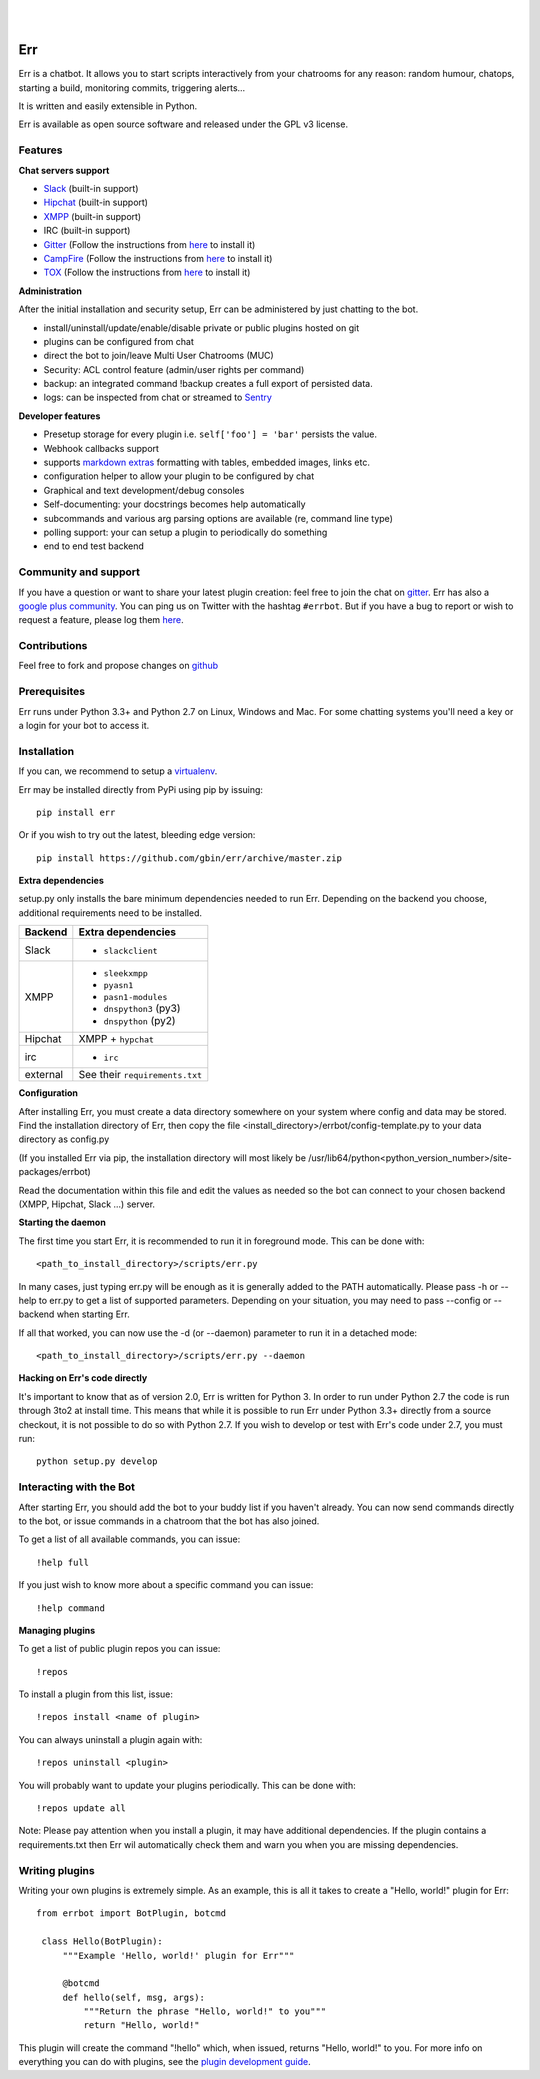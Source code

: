 
.. image:: https://img.shields.io/travis/gbin/err/master.svg
   :target: https://travis-ci.org/gbin/err/

.. image:: https://img.shields.io/pypi/v/err.svg
   :target: https://pypi.python.org/pypi/err
   :alt: Latest Version

.. image:: https://img.shields.io/pypi/dm/err.svg
   :target: https://pypi.python.org/pypi/err
   :alt: Downloads

.. image:: https://img.shields.io/github/license/gbin/err.svg
   :target: https://pypi.python.org/pypi/err
   :alt: License

.. image:: https://img.shields.io/badge/gitter-join%20chat%20%E2%86%92-brightgreen.svg
   :target: https://gitter.im/gbin/err?utm_source=badge&utm_medium=badge&utm_campaign=pr-badge&utm_content=badge 
   :alt: Join the chat at https://gitter.im/gbin/err

|
|

.. image:: http://gbin.github.io/err/_static/err_speech.png
   :target: http://errbot.net


Err
===

Err is a chatbot. It allows you to start scripts interactively from your chatrooms
for any reason: random humour, chatops, starting a build, monitoring commits, triggering
alerts...

It is written and easily extensible in Python.

Err is available as open source software and released under the GPL v3 license.


Features
--------

**Chat servers support**

- `Slack <https://slack.com/>`_ (built-in support)
- `Hipchat <http://www.hipchat.org/>`_ (built-in support)
- `XMPP <http://xmpp.org>`_ (built-in support)
- IRC (built-in support)
- `Gitter <https://gitter.im/>`_ (Follow the instructions from `here <https://github.com/gbin/err-backend-gitter>`_ to install it)
- `CampFire <https://campfirenow.com/>`_ (Follow the instructions from `here <https://github.com/gbin/err-backend-campfire>`_ to install it)
- `TOX <https://tox.im/>`_ (Follow the instructions from `here <https://github.com/gbin/err-backend-tox>`_ to install it)

**Administration**

After the initial installation and security setup, Err can be administered by just chatting to the bot.

- install/uninstall/update/enable/disable private or public plugins hosted on git
- plugins can be configured from chat
- direct the bot to join/leave Multi User Chatrooms (MUC)
- Security: ACL control feature (admin/user rights per command)
- backup: an integrated command !backup creates a full export of persisted data.
- logs: can be inspected from chat or streamed to `Sentry <https://github.com/gbin/err/wiki/Logging-with-Sentry>`_

**Developer features**

- Presetup storage for every plugin i.e. ``self['foo'] = 'bar'`` persists the value. 
- Webhook callbacks support
- supports `markdown extras <https://pythonhosted.org/Markdown/extensions/extra.html>`_ formatting with tables, embedded images, links etc.
- configuration helper to allow your plugin to be configured by chat
- Graphical and text development/debug consoles
- Self-documenting: your docstrings becomes help automatically
- subcommands and various arg parsing options are available (re, command line type)
- polling support: your can setup a plugin to periodically do something
- end to end test backend

Community and support
---------------------

If you have a question or want to share your latest plugin creation: feel free to join the chat on `gitter <https://gitter.im/gbin/err>`_. Err has also a `google plus community <https://plus.google.com/b/101905029512356212669/communities/117050256560830486288>`_. You can ping us on Twitter with the hashtag ``#errbot``. 
But if you have a bug to report or wish to request a feature, please log them `here <https://github.com/gbin/err/issues>`_.

Contributions
-------------

Feel free to fork and propose changes on `github <https://www.github.com/gbin/err>`_

Prerequisites
-------------

Err runs under Python 3.3+ and Python 2.7 on Linux, Windows and Mac. For some chatting systems you'll need a key or a login for your bot to access it.

Installation
------------

If you can, we recommend to setup a `virtualenv <https://pypi.python.org/pypi/virtualenv>`_.

Err may be installed directly from PyPi using pip by issuing::

    pip install err

Or if you wish to try out the latest, bleeding edge version::

    pip install https://github.com/gbin/err/archive/master.zip


**Extra dependencies**

setup.py only installs the bare minimum dependencies needed to run Err.
Depending on the backend you choose, additional requirements need to be installed.

+------------+-----------------------------------------------------------------------------------+
| Backend    | Extra dependencies                                                                | 
+============+===================================================================================+ 
| Slack      | - ``slackclient``                                                                 | 
+------------+-----------------------------------------------------------------------------------+
| XMPP       | - ``sleekxmpp``                                                                   | 
|            | - ``pyasn1``                                                                      | 
|            | - ``pasn1-modules``                                                               | 
|            | - ``dnspython3`` (py3)                                                            | 
|            | - ``dnspython``  (py2)                                                            | 
+------------+-----------------------------------------------------------------------------------+
| Hipchat    | XMPP + ``hypchat``                                                                |
+------------+-----------------------------------------------------------------------------------+
| irc        | - ``irc``                                                                         | 
+------------+-----------------------------------------------------------------------------------+
| external   | See their ``requirements.txt``                                                    | 
+------------+-----------------------------------------------------------------------------------+

**Configuration**

After installing Err, you must create a data directory somewhere on your system where
config and data may be stored. Find the installation directory of Err, then copy the
file <install_directory>/errbot/config-template.py to your data directory as config.py

(If you installed Err via pip, the installation directory will most likely be
/usr/lib64/python<python_version_number>/site-packages/errbot)

Read the documentation within this file and edit the values as needed so the bot can
connect to your chosen backend (XMPP, Hipchat, Slack ...) server.

**Starting the daemon**

The first time you start Err, it is recommended to run it in foreground mode. This can
be done with::

    <path_to_install_directory>/scripts/err.py

In many cases, just typing err.py will be enough as it is generally added to the PATH
automatically. Please pass -h or --help to err.py to get a list of supported parameters.
Depending on your situation, you may need to pass --config or --backend when starting
Err.

If all that worked, you can now use the -d (or --daemon) parameter to run it in a
detached mode::

    <path_to_install_directory>/scripts/err.py --daemon

**Hacking on Err's code directly**

It's important to know that as of version 2.0, Err is written for Python 3. In order
to run under Python 2.7 the code is run through 3to2 at install time. This means that
while it is possible to run Err under Python 3.3+ directly from a source checkout, it
is not possible to do so with Python 2.7. If you wish to develop or test with Err's
code under 2.7, you must run::

    python setup.py develop

Interacting with the Bot
------------------------

After starting Err, you should add the bot to your buddy list if you haven't already.
You can now send commands directly to the bot, or issue commands in a chatroom that
the bot has also joined.

To get a list of all available commands, you can issue::

    !help full

If you just wish to know more about a specific command you can issue::

    !help command

**Managing plugins**

To get a list of public plugin repos you can issue::

    !repos

To install a plugin from this list, issue::

    !repos install <name of plugin>

You can always uninstall a plugin again with::

    !repos uninstall <plugin>

You will probably want to update your plugins periodically. This can be done with::

    !repos update all

Note: Please pay attention when you install a plugin, it may have additional
dependencies. If the plugin contains a requirements.txt then Err wil automatically
check them and warn you when you are missing dependencies.

Writing plugins
---------------

Writing your own plugins is extremely simple. As an example, this is all it takes
to create a "Hello, world!" plugin for Err::

   from errbot import BotPlugin, botcmd
   
    class Hello(BotPlugin):
        """Example 'Hello, world!' plugin for Err"""
   
        @botcmd
        def hello(self, msg, args):
            """Return the phrase "Hello, world!" to you"""
            return "Hello, world!"

This plugin will create the command "!hello" which, when issued, returns "Hello, world!"
to you. For more info on everything you can do with plugins, see the
`plugin development guide <http://errbot.net/user_guide/plugin_development/>`_.
